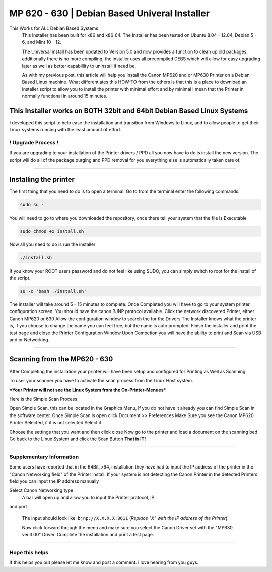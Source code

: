 MP 620 - 630 | Debian Based Univeral Installer
##############################################

This Works for ALL Debian Based Systems
  This Installer has been built for x86 and x86\_64. The Installer has been tested on Ubuntu 8.04 - 12.04, Debian 5 - 6, and Mint 10 - 12.

  The Universal install has been updated to Version 5.0 and now provides a function to clean up old packages, additionally there is no more compiling, the installer uses all precompiled DEBS which will allow for easy upgrading later as well as better capabillity to uninstall if need be.

  As with my previous post, this article will help you install the Canon MP620 and or MP630 Printer on a Debian Based Linux machine. What differentiates this HOW-TO from the others is that this is a place to download an installer script to allow you to install the printer with minimal effort and by minimal I mean that the Printer in normally functional in around 15 minutes. 

This Installer works on BOTH 32bit and 64bit Debian Based Linux Systems
^^^^^^^^^^^^^^^^^^^^^^^^^^^^^^^^^^^^^^^^^^^^^^^^^^^^^^^^^^^^^^^^^^^^^^^

I developed this script to help ease the installation and transition from Windows to Linux, and to allow people to get their Linux systems running with the least amount of effort.

! Upgrade Process !
-------------------

If you are upgrading to your installation of the Printer drivers / PPD all you now have to do is install the new version. The script will do all of the package purging and PPD removal for you everything else is automatically taken care of.

--------------

Installing the printer
^^^^^^^^^^^^^^^^^^^^^^

The first thing that you need to do is to open a terminal. Go to from the terminal enter the following commands.

.. code-block:: bash

   sudo su -

You will need to go to where you downloaded the repository, once there tell your system that the file is Executable

.. code-block:: bash

    sudo chmod +x install.sh

Now all you need to do is run the installer

.. code-block:: bash

    ./install.sh

If you know your ROOT users password and do not feel like using SUDO, you can simply switch to root for the install of the script. 

.. code-block:: bash

    su -c 'bash ./install.sh'

The installer will take around 5 - 15 minutes to complete. Once Completed you will have to go to your system printer configuration screen.  You should have the canon BJNP protocol available. Click the network discovered Printer, either Canon MP620 or 630 Allow the configuration window to search the for the Drivers The Installer knows what the printer is, if you choose to change the name you can feel free, but the name is auto prompted. Finish the installer and print the test page and close the Printer Configuration Window Upon Competion you will have the ability to print and Scan via USB and or Networking.

--------------

Scanning from the MP620 - 630
^^^^^^^^^^^^^^^^^^^^^^^^^^^^^

After Completing the installation your printer will have been setup
and configured for Printing as Well as Scanning.

To user your scanner you have to activate the scan process from the
Linux Host system.

***Your Printer will not see the Linux System from the On-Printer-Menues***

Here is the Simple Scan Process

Open Simple Scan, this can be located in the Graphics Menu, If you
do not have it already you can find Simple Scan in the software
center.
Once Simple Scan is open click Document >> Preferences
Make Sure you see the Canon MP620 Printer Selected, if it is not
selected Select it.

Choose the settings that you want and then click close
Now go to the printer and load a document on the scanning bed
Go back to the Linux System and click the Scan Button
**That is IT!**

--------------

Supplementary Information
-------------------------

Some users have reported that in the 64Bit, x64, installation they
have had to input the IP address of the printer in the "Canon
Networking field" of the Printer install. If your system is not
detecting the Canon Printer in the detected Printers field you can
input the IP address manually

Select Canon Networking type 
  A bar will open up and allow you to input the Printer protocol, IP
and port

  The input should look like: ``bjnp://X.X.X.X:8611`` (*Replace "X" with the IP address of the Printer*)

  Now click forward through the menu and make sure you select the Canon Driver set with the "MP630 ver.3.00" Driver. Complete the installation and print a test page.

--------------

Hope this helps
---------------

If this helps you out please let me know and post a comment. I love hearing from you guys.
